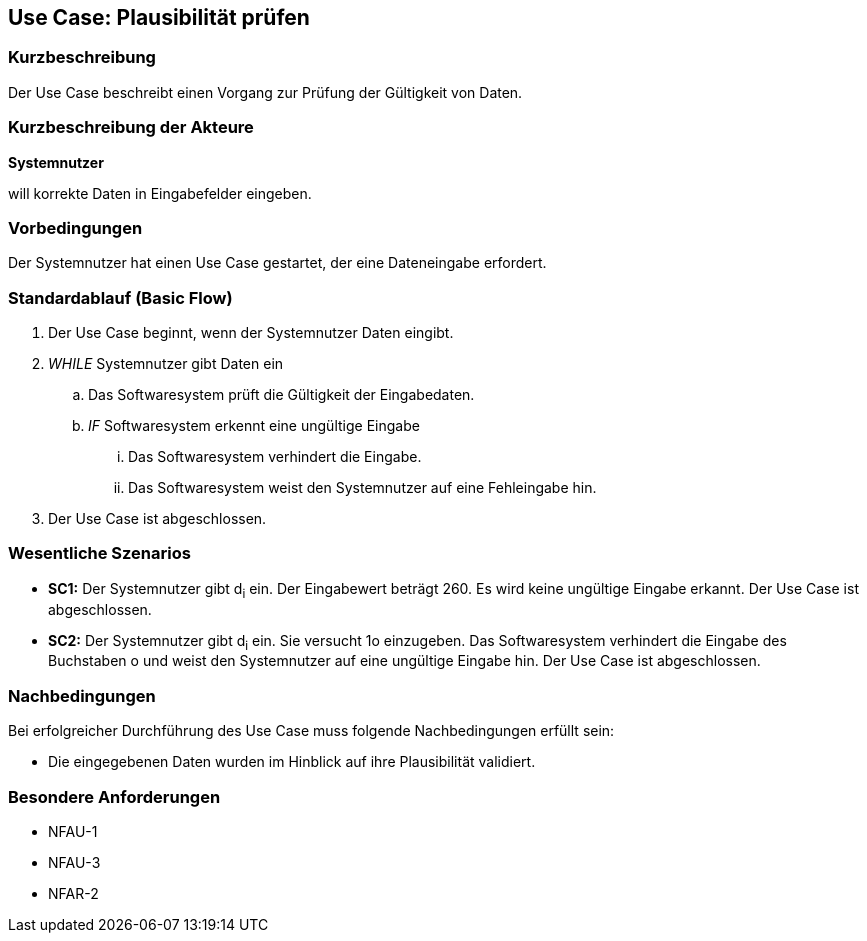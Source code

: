 //Nutzen Sie dieses Template als Grundlage für die Spezifikation *einzelner* Use-Cases. Diese lassen sich dann per Include in das Use-Case Model Dokument einbinden (siehe Beispiel dort).
== Use Case: Plausibilität prüfen
=== Kurzbeschreibung
Der Use Case beschreibt einen Vorgang zur Prüfung der Gültigkeit von Daten.

=== Kurzbeschreibung der Akteure
*Systemnutzer*

will korrekte Daten in Eingabefelder eingeben.

=== Vorbedingungen
//Vorbedingungen müssen erfüllt, damit der Use Case beginnen kann, z.B. Benutzer ist angemeldet, Warenkorb ist nicht leer...
Der Systemnutzer hat einen Use Case gestartet, der eine Dateneingabe erfordert.

=== Standardablauf (Basic Flow)
//Der Standardablauf definiert die Schritte für den Erfolgsfall ("Happy Path")

. Der Use Case beginnt, wenn der Systemnutzer Daten eingibt.
. _WHILE_ Systemnutzer gibt Daten ein
.. Das Softwaresystem prüft die Gültigkeit der Eingabedaten.
.. _IF_ Softwaresystem erkennt eine ungültige Eingabe
... Das Softwaresystem verhindert die Eingabe.
... Das Softwaresystem weist den Systemnutzer auf eine Fehleingabe hin.
. Der Use Case ist abgeschlossen.

=== Wesentliche Szenarios
//Szenarios sind konkrete Instanzen eines Use Case, d.h. mit einem konkreten Akteur und einem konkreten Durchlauf der o.g. Flows. Szenarios können als Vorstufe für die Entwicklung von Flows und/oder zu deren Validierung verwendet werden.
* *SC1:* Der Systemnutzer gibt d~i~ ein. Der Eingabewert beträgt 260. Es wird keine ungültige Eingabe erkannt. Der Use Case ist abgeschlossen.

* *SC2:* Der Systemnutzer gibt d~i~ ein. Sie versucht 1o einzugeben. Das Softwaresystem verhindert die Eingabe des Buchstaben o und weist den Systemnutzer auf eine ungültige Eingabe hin. Der Use Case ist abgeschlossen.

=== Nachbedingungen
//Nachbedingungen beschreiben das Ergebnis des Use Case, z.B. einen bestimmten Systemzustand.
Bei erfolgreicher Durchführung des Use Case muss folgende Nachbedingungen erfüllt sein:

* Die eingegebenen Daten wurden im Hinblick auf ihre Plausibilität validiert.

=== Besondere Anforderungen
* NFAU-1
* NFAU-3
* NFAR-2

